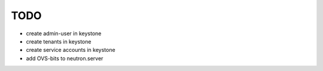 TODO
----

- create admin-user in keystone

- create tenants in keystone

- create service accounts in keystone

- add OVS-bits to neutron.server

